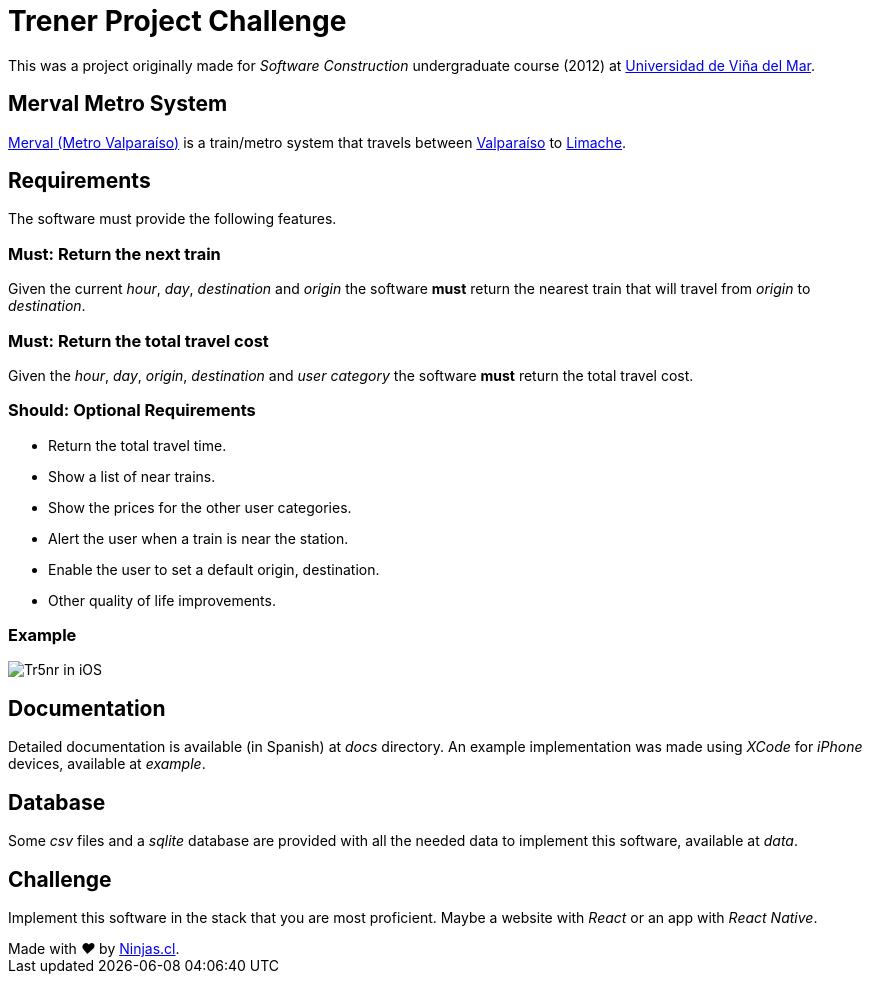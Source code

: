 # Trener Project Challenge

This was a project originally made for _Software Construction_ undergraduate course (2012) at https://www.uvm.cl[Universidad de Viña del Mar].

## Merval Metro System

http://www.merval.cl[Merval (Metro Valparaíso)] is a train/metro system that travels between https://en.wikipedia.org/wiki/Valpara%C3%ADso[Valparaíso] to https://en.wikipedia.org/wiki/Limache[Limache].

## Requirements

The software must provide the following features.

### Must: Return the next train

Given the current _hour_, _day_, _destination_ and _origin_ the software *must* return the nearest train that will travel from _origin_ to _destination_. 

### Must: Return the total travel cost

Given the _hour_, _day_, _origin_, _destination_ and _user category_ the software *must* return the total travel cost.

### Should: Optional Requirements 

- Return the total travel time.
- Show a list of near trains.
- Show the prices for the other user categories.
- Alert the user when a train is near the station.
- Enable the user to set a default origin, destination.
- Other quality of life improvements.

### Example

image:https://user-images.githubusercontent.com/292738/81207266-4f381600-8f9b-11ea-9253-cf7cc7ea4273.png[Tr5nr in iOS]

## Documentation

Detailed documentation is available (in Spanish) at _docs_ directory. An example implementation was made using _XCode_ for _iPhone_ devices, available at _example_.

## Database

Some _csv_ files and a _sqlite_ database are provided with all the needed data to implement this software, available at _data_.

## Challenge

Implement this software in the stack that you are most proficient. Maybe a website with _React_ or an app with _React Native_.


++++
Made with <i class="fa fa-heart">&#9829;</i> by <a href="http://ninjas.cl" target="_blank">Ninjas.cl</a>.
++++
